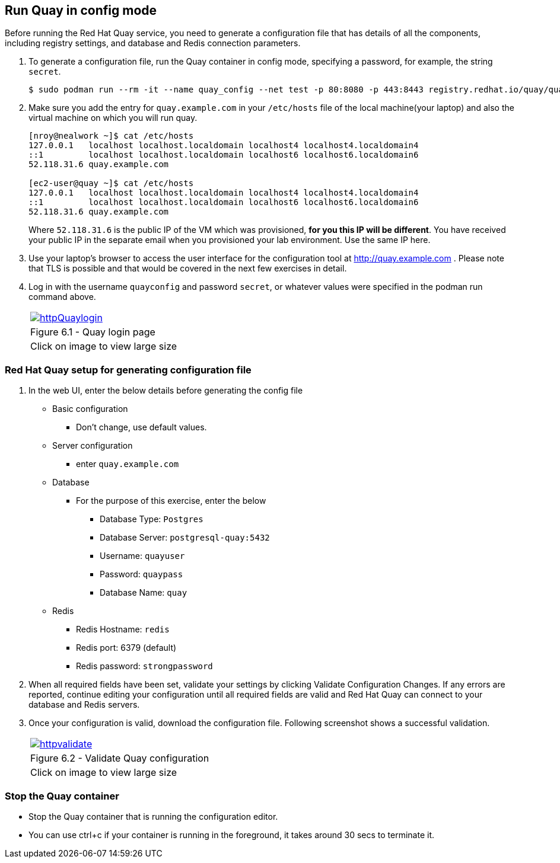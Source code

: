 == Run Quay in config mode

Before running the Red Hat Quay service, you need to generate a configuration file that has details of all the components, including registry settings, and database and Redis connection parameters. 

. To generate a configuration file, run the Quay container in config mode, specifying a password, for example, the string `secret`.
+
[source,sh]
----
$ sudo podman run --rm -it --name quay_config --net test -p 80:8080 -p 443:8443 registry.redhat.io/quay/quay-rhel8:v3.7.8 config secret
----

. Make sure you add the entry for `quay.example.com` in your `/etc/hosts` file of the local machine(your laptop) and also the virtual machine on which you will run quay.
+
[source,sh]
----
[nroy@nealwork ~]$ cat /etc/hosts
127.0.0.1   localhost localhost.localdomain localhost4 localhost4.localdomain4
::1         localhost localhost.localdomain localhost6 localhost6.localdomain6
52.118.31.6 quay.example.com

[ec2-user@quay ~]$ cat /etc/hosts
127.0.0.1   localhost localhost.localdomain localhost4 localhost4.localdomain4
::1         localhost localhost.localdomain localhost6 localhost6.localdomain6
52.118.31.6 quay.example.com
----
Where `52.118.31.6` is the public IP of the VM which was provisioned, *for you this IP will be different*. You have received your public IP in the separate email when you provisioned your lab environment. Use the same IP here.

. Use your laptop’s browser to access the user interface for the configuration tool at http://quay.example.com . Please note that TLS is possible and that would be covered in the next few exercises in detail.

. Log in with the username `quayconfig` and password `secret`, or whatever values were specified in the podman run command above.
+
[cols="1a",grid=none,width=80%]
|===
^| image::images/httpQuaylogin.png[link=images/httpQuaylogin.png,window=_blank]
^| Figure 6.1 - Quay login page
^| [small]#Click on image to view large size#
|===

=== Red Hat Quay setup for generating configuration file

. In the web UI, enter the below details before generating the config file
    * Basic configuration
    ** Don’t change, use default values.
    * Server configuration
    ** enter `quay.example.com`
    * Database
    ** For the purpose of this exercise, enter the below
    *** Database Type: `Postgres`
    *** Database Server: `postgresql-quay:5432`
    *** Username: `quayuser`
    *** Password: `quaypass`
    *** Database Name: `quay`
    * Redis
    ** Redis Hostname: `redis`
    ** Redis port: 6379 (default)
    ** Redis password: `strongpassword`
        
. When all required fields have been set, validate your settings by clicking Validate Configuration Changes. If any errors are reported, continue editing your configuration until all required fields are valid and Red Hat Quay can connect to your database and Redis servers.

. Once your configuration is valid, download the configuration file. Following screenshot shows a successful validation.
+
[cols="1a",grid=none,width=80%]
|===
^| image::images/httpvalidate.png[link=images/httpvalidate.png,window=_blank]
^| Figure 6.2 - Validate Quay configuration
^| [small]#Click on image to view large size#
|===

=== Stop the Quay container
* Stop the Quay container that is running the configuration editor. 
* You can use ctrl+c if your container is running in the foreground, it takes around 30 secs to terminate it.
